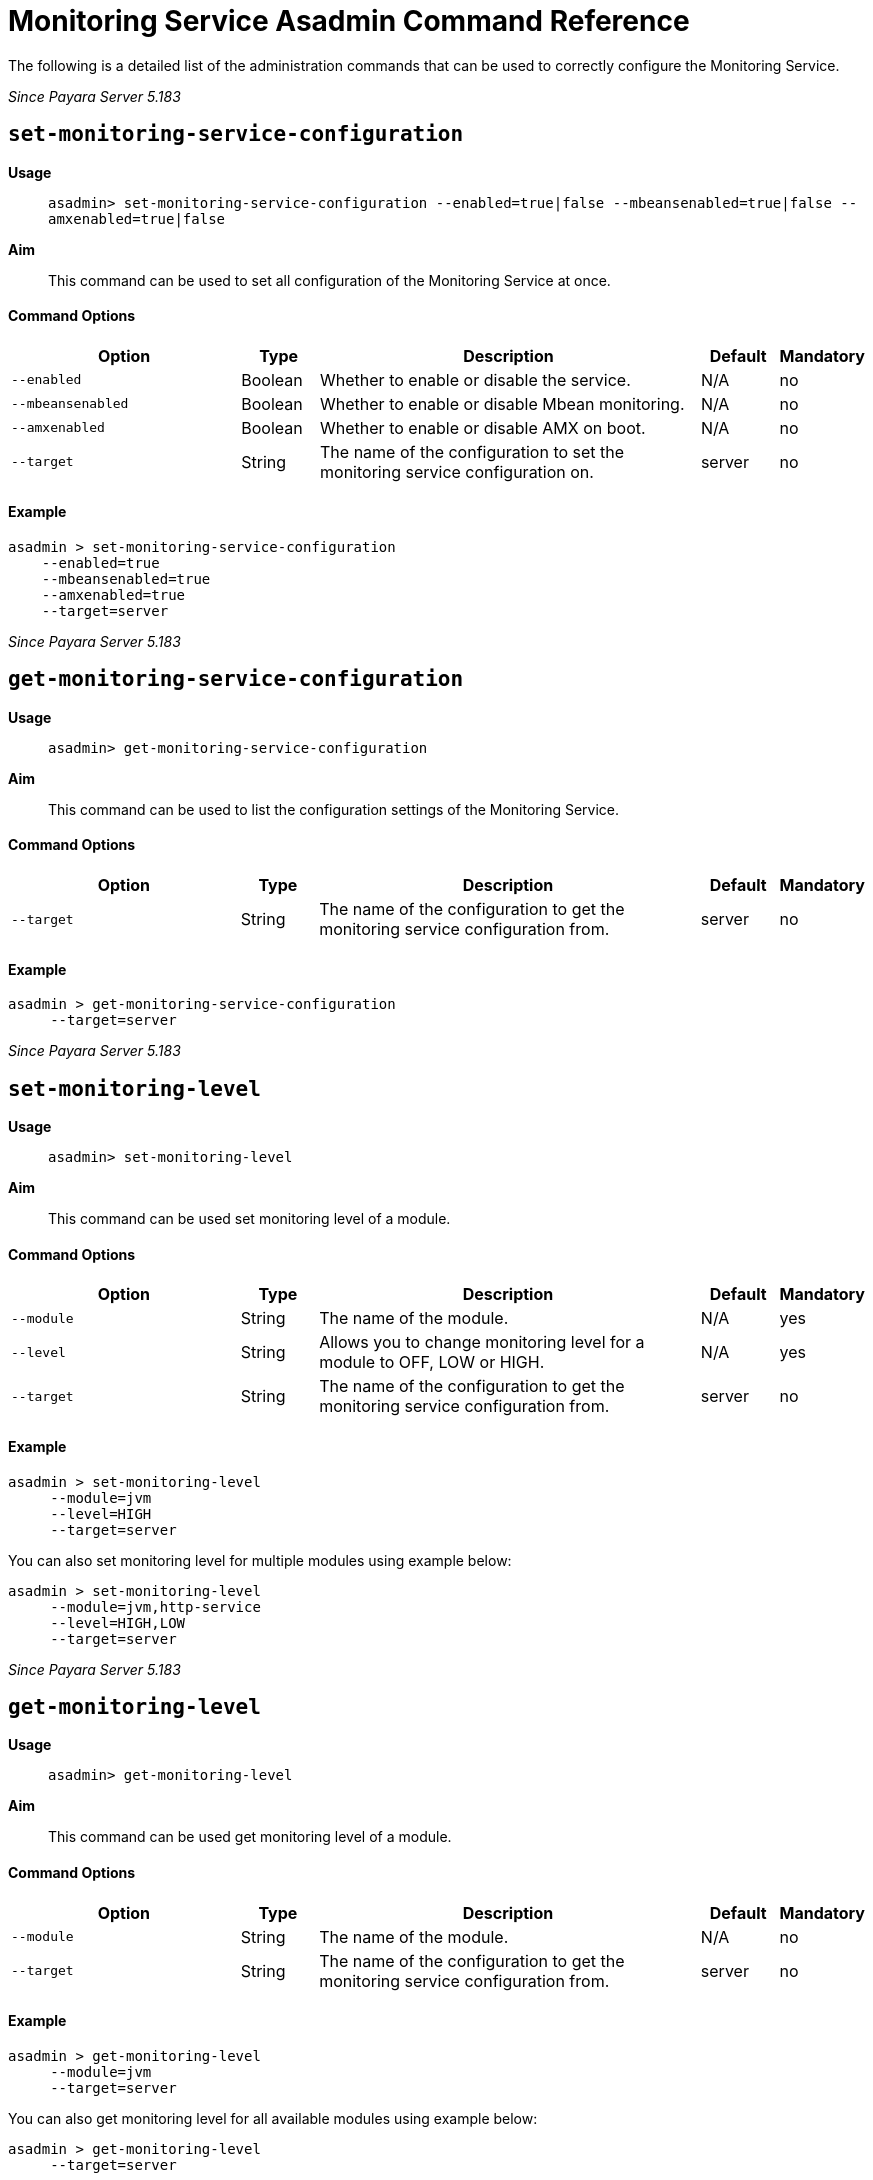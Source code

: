 [[monitoring-service-asadmin-command-reference]]
= Monitoring Service Asadmin Command Reference

The following is a detailed list of the administration commands that can be used
to correctly configure the Monitoring Service.

_Since Payara Server 5.183_

[[set-monitoring-service-configuration]]
== `set-monitoring-service-configuration`

*Usage*::
`asadmin> set-monitoring-service-configuration --enabled=true|false --mbeansenabled=true|false --amxenabled=true|false`

*Aim*::
This command can be used to set all configuration of the Monitoring Service at once.

[[command-options]]
==== Command Options

[cols="3,1,5,1,1",options="header"]
|===
|Option
|Type
|Description
|Default
|Mandatory

|`--enabled`
|Boolean
|Whether to enable or disable the service.
|N/A
|no

|`--mbeansenabled`
|Boolean
|Whether to enable or disable Mbean monitoring.
|N/A
|no

|`--amxenabled`
|Boolean
|Whether to enable or disable AMX on boot.
|N/A
|no

|`--target`
|String
|The name of the configuration to set the monitoring service configuration on.
|server
|no

|===

[[example]]
==== Example

[source, shell]
----
asadmin > set-monitoring-service-configuration
    --enabled=true
    --mbeansenabled=true
    --amxenabled=true
    --target=server
----

_Since Payara Server 5.183_

[[get-monitoring-service-configuration]]
== `get-monitoring-service-configuration`

*Usage*::
`asadmin> get-monitoring-service-configuration`

*Aim*::
This command can be used to list the configuration settings of the Monitoring Service.

[[command-options]]
==== Command Options

[cols="3,1,5,1,1",options="header"]
|===
|Option
|Type
|Description
|Default
|Mandatory

|`--target`
|String
|The name of the configuration to get the monitoring service configuration from.
|server
|no

|===

[[example]]
==== Example

[source, shell]
----
asadmin > get-monitoring-service-configuration
     --target=server
----

_Since Payara Server 5.183_

[[set-monitoring-level]]
== `set-monitoring-level`

*Usage*::
`asadmin> set-monitoring-level`

*Aim*::
This command can be used set monitoring level of a module.

[[command-options]]
==== Command Options

[cols="3,1,5,1,1",options="header"]
|===
|Option
|Type
|Description
|Default
|Mandatory

|`--module`
|String
|The name of the module.
|N/A
|yes

|`--level`
|String
|Allows you to change monitoring level for a module to OFF, LOW or HIGH.
|N/A
|yes

|`--target`
|String
|The name of the configuration to get the monitoring service configuration from.
|server
|no

|===

[[example]]
==== Example

[source, shell]
----
asadmin > set-monitoring-level
     --module=jvm
     --level=HIGH
     --target=server
----

You can also set monitoring level for multiple modules using example below:

[source, shell]
----
asadmin > set-monitoring-level
     --module=jvm,http-service
     --level=HIGH,LOW
     --target=server
----

_Since Payara Server 5.183_

[[get-monitoring-level]]
== `get-monitoring-level`

*Usage*::
`asadmin> get-monitoring-level`

*Aim*::
This command can be used get monitoring level of a module.

[[command-options]]
==== Command Options

[cols="3,1,5,1,1",options="header"]
|===
|Option
|Type
|Description
|Default
|Mandatory

|`--module`
|String
|The name of the module.
|N/A
|no

|`--target`
|String
|The name of the configuration to get the monitoring service configuration from.
|server
|no

|===

[[example]]
==== Example

[source, shell]
----
asadmin > get-monitoring-level
     --module=jvm
     --target=server
----

You can also get monitoring level for all available modules using example below:

[source, shell]
----
asadmin > get-monitoring-level
     --target=server
----

DON'T FROGET TO ADD THE EXAMPLE OUTPUT OF THE COMMAND

Will give an output similar to the following:

[source, shell]
----
Module                       Monitoring Level
cloud                        OFF
cloud-elasticity             OFF
cloud-orchestrator           OFF
cloud-tenant-manager         OFF
cloud-virt-assembly-service  OFF
connector-connection-pool    OFF
connector-service            OFF
deployment                   OFF
ejb-container                OFF
http-service                 LOW
jdbc-connection-pool         OFF
jersey                       OFF
jms-service                  OFF
jpa                          OFF
jvm                          HIGH
orb                          OFF
security                     OFF
thread-pool                  OFF
transaction-service          OFF
web-container                OFF
web-services-container       OFF
----